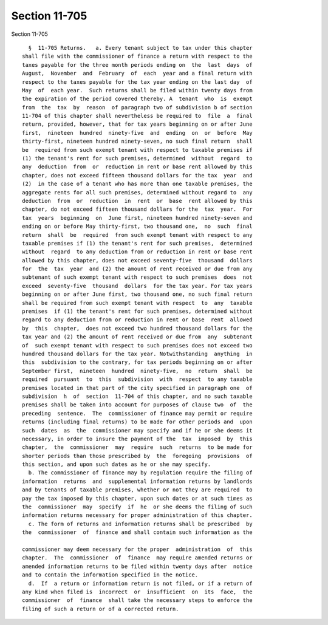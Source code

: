 Section 11-705
==============

Section 11-705 ::    
        
     
        §  11-705 Returns.   a. Every tenant subject to tax under this chapter
      shall file with the commissioner of finance a return with respect to the
      taxes payable for the three month periods ending on  the  last  days  of
      August,  November  and  February  of  each  year and a final return with
      respect to the taxes payable for the tax year ending on the last day  of
      May  of  each year.  Such returns shall be filed within twenty days from
      the expiration of the period covered thereby. A  tenant  who  is  exempt
      from  the  tax  by  reason  of paragraph two of subdivision b of section
      11-704 of this chapter shall nevertheless be required to  file  a  final
      return, provided, however, that for tax years beginning on or after June
      first,  nineteen  hundred  ninety-five  and  ending  on  or  before  May
      thirty-first, nineteen hundred ninety-seven, no such final return  shall
      be  required from such exempt tenant with respect to taxable premises if
      (1) the tenant's rent for such premises, determined  without  regard  to
      any  deduction  from  or  reduction in rent or base rent allowed by this
      chapter, does not exceed fifteen thousand dollars for the tax  year  and
      (2)  in the case of a tenant who has more than one taxable premises, the
      aggregate rents for all such premises, determined without regard to  any
      deduction  from  or  reduction  in  rent  or  base  rent allowed by this
      chapter, do not exceed fifteen thousand dollars for the  tax  year.  For
      tax  years  beginning  on  June first, nineteen hundred ninety-seven and
      ending on or before May thirty-first, two thousand one,  no  such  final
      return  shall  be  required  from such exempt tenant with respect to any
      taxable premises if (1) the tenant's rent for such premises,  determined
      without  regard  to any deduction from or reduction in rent or base rent
      allowed by this chapter, does not exceed seventy-five  thousand  dollars
      for  the  tax  year  and (2) the amount of rent received or due from any
      subtenant of such exempt tenant with respect to such premises  does  not
      exceed  seventy-five  thousand  dollars  for the tax year. For tax years
      beginning on or after June first, two thousand one, no such final return
      shall be required from such exempt tenant with respect  to  any  taxable
      premises  if (1) the tenant's rent for such premises, determined without
      regard to any deduction from or reduction in rent or base  rent  allowed
      by  this  chapter,  does not exceed two hundred thousand dollars for the
      tax year and (2) the amount of rent received or due from  any  subtenant
      of  such exempt tenant with respect to such premises does not exceed two
      hundred thousand dollars for the tax year. Notwithstanding  anything  in
      this  subdivision to the contrary, for tax periods beginning on or after
      September first,  nineteen  hundred  ninety-five,  no  return  shall  be
      required  pursuant  to  this  subdivision  with  respect  to any taxable
      premises located in that part of the city specified in paragraph one  of
      subdivision  h  of  section  11-704 of this chapter, and no such taxable
      premises shall be taken into account for purposes of clause two  of  the
      preceding  sentence.  The  commissioner of finance may permit or require
      returns (including final returns) to be made for other periods and  upon
      such  dates  as  the  commissioner may specify and if he or she deems it
      necessary, in order to insure the payment of the  tax  imposed  by  this
      chapter,  the  commissioner  may  require  such  returns  to be made for
      shorter periods than those prescribed by  the  foregoing  provisions  of
      this section, and upon such dates as he or she may specify.
        b. The commissioner of finance may by regulation require the filing of
      information  returns  and  supplemental information returns by landlords
      and by tenants of taxable premises, whether or not they are required  to
      pay the tax imposed by this chapter, upon such dates or at such times as
      the  commissioner  may  specify  if  he  or she deems the filing of such
      information returns necessary for proper administration of this chapter.
        c. The form of returns and information returns shall be prescribed  by
      the  commissioner  of  finance and shall contain such information as the
    
      commissioner may deem necessary for the proper  administration  of  this
      chapter.  The  commissioner  of  finance  may require amended returns or
      amended information returns to be filed within twenty days after  notice
      and to contain the information specified in the notice.
        d.  If  a return or information return is not filed, or if a return of
      any kind when filed is  incorrect  or  insufficient  on  its  face,  the
      commissioner  of  finance  shall take the necessary steps to enforce the
      filing of such a return or of a corrected return.
    
    
    
    
    
    
    
